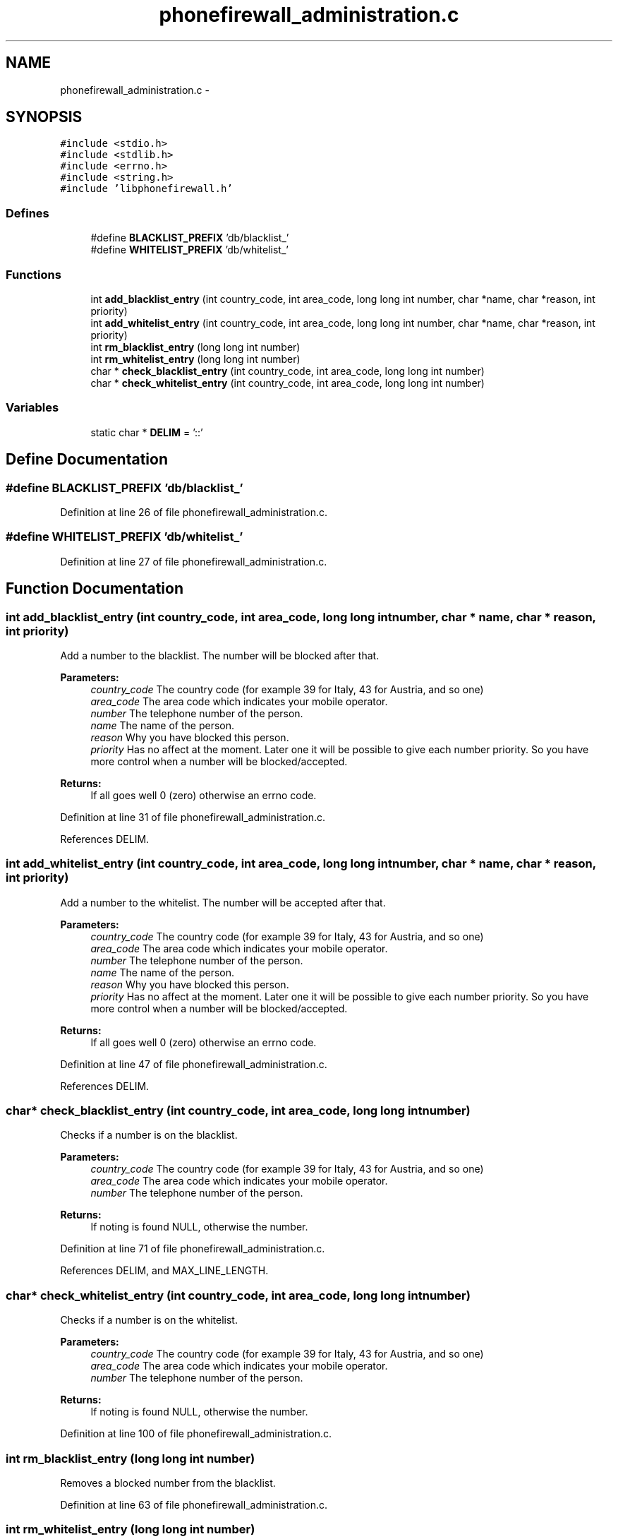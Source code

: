 .TH "phonefirewall_administration.c" 3 "12 May 2008" "Version v0.01" "Phone Firewall" \" -*- nroff -*-
.ad l
.nh
.SH NAME
phonefirewall_administration.c \- 
.SH SYNOPSIS
.br
.PP
\fC#include <stdio.h>\fP
.br
\fC#include <stdlib.h>\fP
.br
\fC#include <errno.h>\fP
.br
\fC#include <string.h>\fP
.br
\fC#include 'libphonefirewall.h'\fP
.br

.SS "Defines"

.in +1c
.ti -1c
.RI "#define \fBBLACKLIST_PREFIX\fP   'db/blacklist_'"
.br
.ti -1c
.RI "#define \fBWHITELIST_PREFIX\fP   'db/whitelist_'"
.br
.in -1c
.SS "Functions"

.in +1c
.ti -1c
.RI "int \fBadd_blacklist_entry\fP (int country_code, int area_code, long long int number, char *name, char *reason, int priority)"
.br
.ti -1c
.RI "int \fBadd_whitelist_entry\fP (int country_code, int area_code, long long int number, char *name, char *reason, int priority)"
.br
.ti -1c
.RI "int \fBrm_blacklist_entry\fP (long long int number)"
.br
.ti -1c
.RI "int \fBrm_whitelist_entry\fP (long long int number)"
.br
.ti -1c
.RI "char * \fBcheck_blacklist_entry\fP (int country_code, int area_code, long long int number)"
.br
.ti -1c
.RI "char * \fBcheck_whitelist_entry\fP (int country_code, int area_code, long long int number)"
.br
.in -1c
.SS "Variables"

.in +1c
.ti -1c
.RI "static char * \fBDELIM\fP = '::'"
.br
.in -1c
.SH "Define Documentation"
.PP 
.SS "#define BLACKLIST_PREFIX   'db/blacklist_'"
.PP
Definition at line 26 of file phonefirewall_administration.c.
.SS "#define WHITELIST_PREFIX   'db/whitelist_'"
.PP
Definition at line 27 of file phonefirewall_administration.c.
.SH "Function Documentation"
.PP 
.SS "int add_blacklist_entry (int country_code, int area_code, long long int number, char * name, char * reason, int priority)"
.PP
Add a number to the blacklist. The number will be blocked after that.
.PP
\fBParameters:\fP
.RS 4
\fIcountry_code\fP The country code (for example 39 for Italy, 43 for Austria, and so one) 
.br
\fIarea_code\fP The area code which indicates your mobile operator. 
.br
\fInumber\fP The telephone number of the person. 
.br
\fIname\fP The name of the person. 
.br
\fIreason\fP Why you have blocked this person. 
.br
\fIpriority\fP Has no affect at the moment. Later one it will be possible to give each number priority. So you have more control when a number will be blocked/accepted.
.RE
.PP
\fBReturns:\fP
.RS 4
If all goes well 0 (zero) otherwise an errno code. 
.RE
.PP

.PP
Definition at line 31 of file phonefirewall_administration.c.
.PP
References DELIM.
.SS "int add_whitelist_entry (int country_code, int area_code, long long int number, char * name, char * reason, int priority)"
.PP
Add a number to the whitelist. The number will be accepted after that.
.PP
\fBParameters:\fP
.RS 4
\fIcountry_code\fP The country code (for example 39 for Italy, 43 for Austria, and so one) 
.br
\fIarea_code\fP The area code which indicates your mobile operator. 
.br
\fInumber\fP The telephone number of the person. 
.br
\fIname\fP The name of the person. 
.br
\fIreason\fP Why you have blocked this person. 
.br
\fIpriority\fP Has no affect at the moment. Later one it will be possible to give each number priority. So you have more control when a number will be blocked/accepted.
.RE
.PP
\fBReturns:\fP
.RS 4
If all goes well 0 (zero) otherwise an errno code. 
.RE
.PP

.PP
Definition at line 47 of file phonefirewall_administration.c.
.PP
References DELIM.
.SS "char* check_blacklist_entry (int country_code, int area_code, long long int number)"
.PP
Checks if a number is on the blacklist.
.PP
\fBParameters:\fP
.RS 4
\fIcountry_code\fP The country code (for example 39 for Italy, 43 for Austria, and so one) 
.br
\fIarea_code\fP The area code which indicates your mobile operator. 
.br
\fInumber\fP The telephone number of the person.
.RE
.PP
\fBReturns:\fP
.RS 4
If noting is found NULL, otherwise the number. 
.RE
.PP

.PP
Definition at line 71 of file phonefirewall_administration.c.
.PP
References DELIM, and MAX_LINE_LENGTH.
.SS "char* check_whitelist_entry (int country_code, int area_code, long long int number)"
.PP
Checks if a number is on the whitelist.
.PP
\fBParameters:\fP
.RS 4
\fIcountry_code\fP The country code (for example 39 for Italy, 43 for Austria, and so one) 
.br
\fIarea_code\fP The area code which indicates your mobile operator. 
.br
\fInumber\fP The telephone number of the person.
.RE
.PP
\fBReturns:\fP
.RS 4
If noting is found NULL, otherwise the number. 
.RE
.PP

.PP
Definition at line 100 of file phonefirewall_administration.c.
.SS "int rm_blacklist_entry (long long int number)"
.PP
Removes a blocked number from the blacklist. 
.PP
Definition at line 63 of file phonefirewall_administration.c.
.SS "int rm_whitelist_entry (long long int number)"
.PP
Removes a accepted number from the whitelist. 
.PP
Definition at line 67 of file phonefirewall_administration.c.
.SH "Variable Documentation"
.PP 
.SS "char* \fBDELIM\fP = '::'\fC [static]\fP"
.PP
Definition at line 29 of file phonefirewall_administration.c.
.PP
Referenced by add_blacklist_entry(), add_whitelist_entry(), and check_blacklist_entry().
.SH "Author"
.PP 
Generated automatically by Doxygen for Phone Firewall from the source code.
